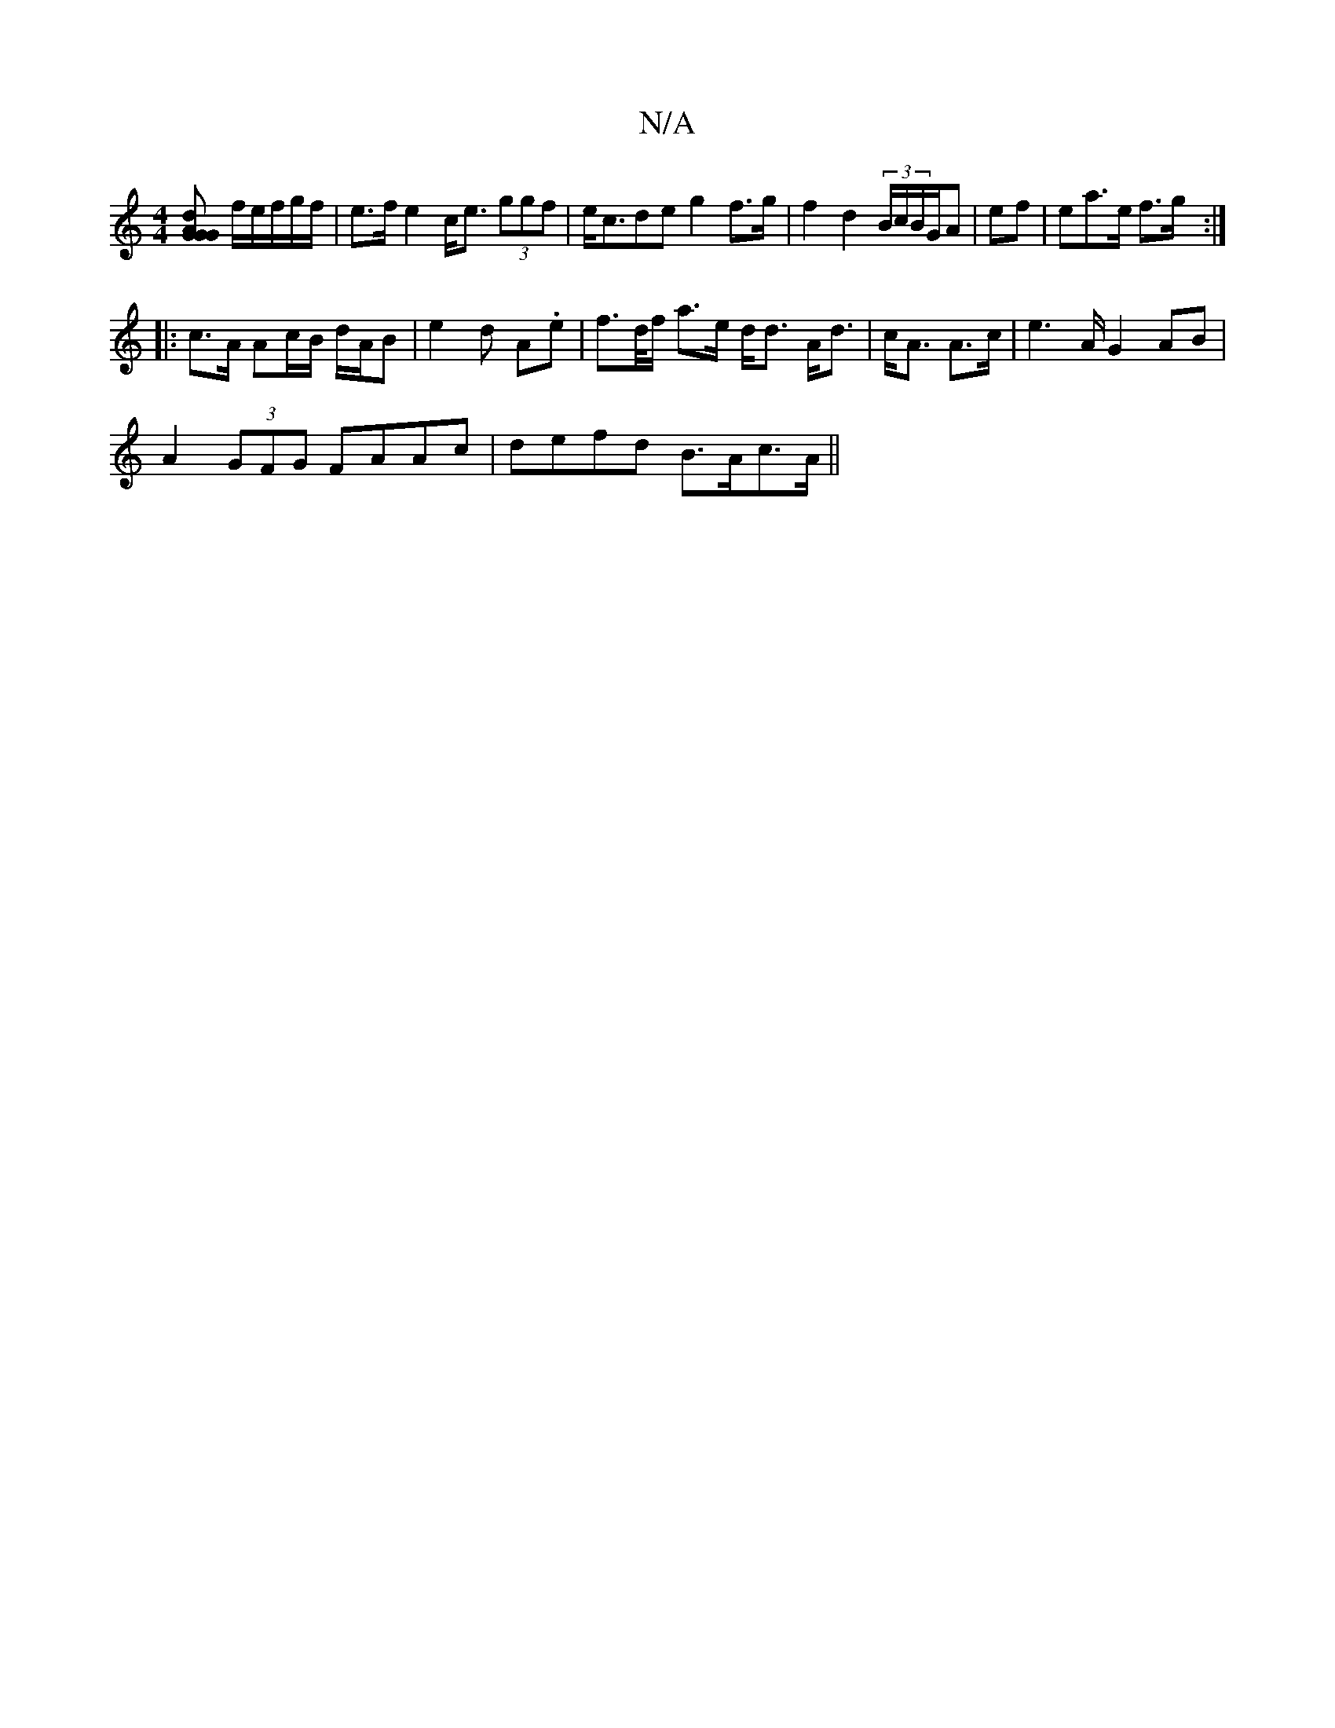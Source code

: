 X:1
T:N/A
M:4/4
R:N/A
K:Cmajor
[dGG AG] f/2e/2f/2g/2f/2 | e>f e2 c<e (3ggf | e<cde g2 f>g | f2 d2 (3B/c/B/G/A | ef |ea>e f>g :|
|: c>A Ac/B/ d/2A/2B|e2 d A.e | f>d/f/ a>e d<d A<d|c<A A>c|e2>A G2AB |
A2 (3GFG FAAc| defd B>Ac>A ||

|